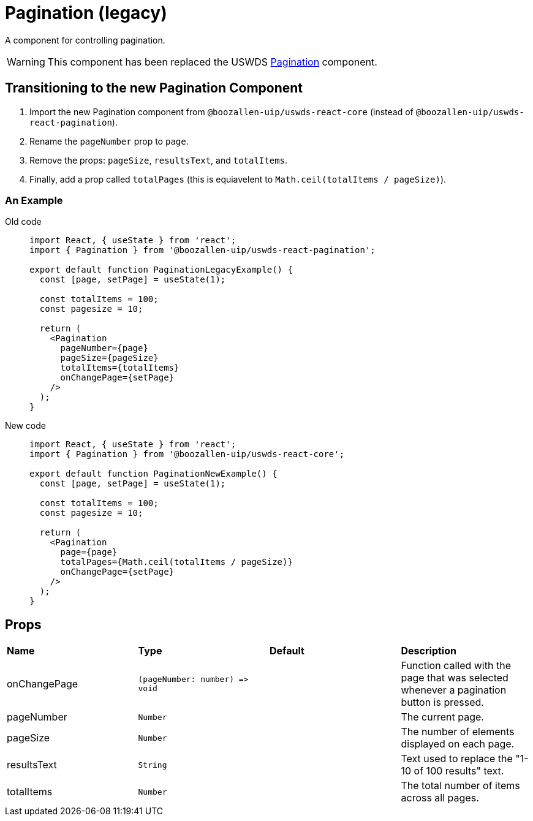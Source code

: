 = Pagination (legacy)

A component for controlling pagination.

WARNING: This component has been replaced the USWDS xref:pagination.adoc[Pagination] component.

== Transitioning to the new Pagination Component

1. Import the new Pagination component from `@boozallen-uip/uswds-react-core` (instead of `@boozallen-uip/uswds-react-pagination`).

2. Rename the `pageNumber` prop to `page`.

3. Remove the props: `pageSize`, `resultsText`, and `totalItems`.

4. Finally, add a prop called `totalPages` (this is equiavelent to `Math.ceil(totalItems / pageSize)`).

=== An Example

[tabs]
====
Old code::
+
--

[source,jsx]
----
import React, { useState } from 'react';
import { Pagination } from '@boozallen-uip/uswds-react-pagination';

export default function PaginationLegacyExample() {
  const [page, setPage] = useState(1);

  const totalItems = 100;
  const pagesize = 10;

  return (
    <Pagination
      pageNumber={page}
      pageSize={pageSize}
      totalItems={totalItems}
      onChangePage={setPage}
    />
  );
}
----

--
New code::
+
--

[source,jsx]
----
import React, { useState } from 'react';
import { Pagination } from '@boozallen-uip/uswds-react-core';

export default function PaginationNewExample() {
  const [page, setPage] = useState(1);

  const totalItems = 100;
  const pagesize = 10;

  return (
    <Pagination
      page={page}
      totalPages={Math.ceil(totalItems / pageSize)}
      onChangePage={setPage}
    />
  );
}
----

--
====

== Props

[grid="rows"]
|===
| *Name* | *Type* | *Default* | *Description*
| onChangePage | `(pageNumber: number) \=> void` | | Function called with the page that was selected whenever a pagination button is pressed.
| pageNumber | `Number` | | The current page.
| pageSize | `Number` | | The number of elements displayed on each page.
| resultsText | `String` | | Text used to replace the "1-10 of 100 results" text.
| totalItems | `Number` | | The total number of items across all pages.
|===
